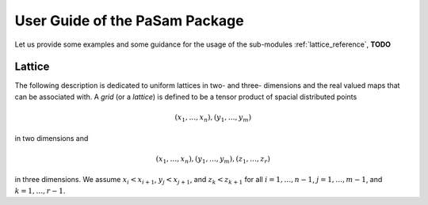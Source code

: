 ================================
User Guide of the PaSam Package
================================
Let us provide some examples and some guidance for the usage of the sub-modules
:ref:`lattice_reference`, **TODO**

.. _lattice_reference:

Lattice
-------
The following description is dedicated to uniform lattices in two- and three-
dimensions and the real valued maps that can be associated with. A *grid* (or
a *lattice*) is defined to be a tensor product of spacial distributed points

.. math::

   (x_1, \dots, x_n), (y_1, \dots, y_m)

in two dimensions and

.. math::

   (x_1, \dots, x_n), (y_1, \dots, y_m), (z_1, \dots, z_r)

in three dimensions. We assume :math:`x_i < x_{i+1}`, :math:`y_j < x_{j+1}`,
and :math:`z_k < z_{k+1}` for all :math:`i=1,\dots,n-1`, :math:`j=1,\dots,m-1`,
and :math:`k=1,\dots,r-1`.

